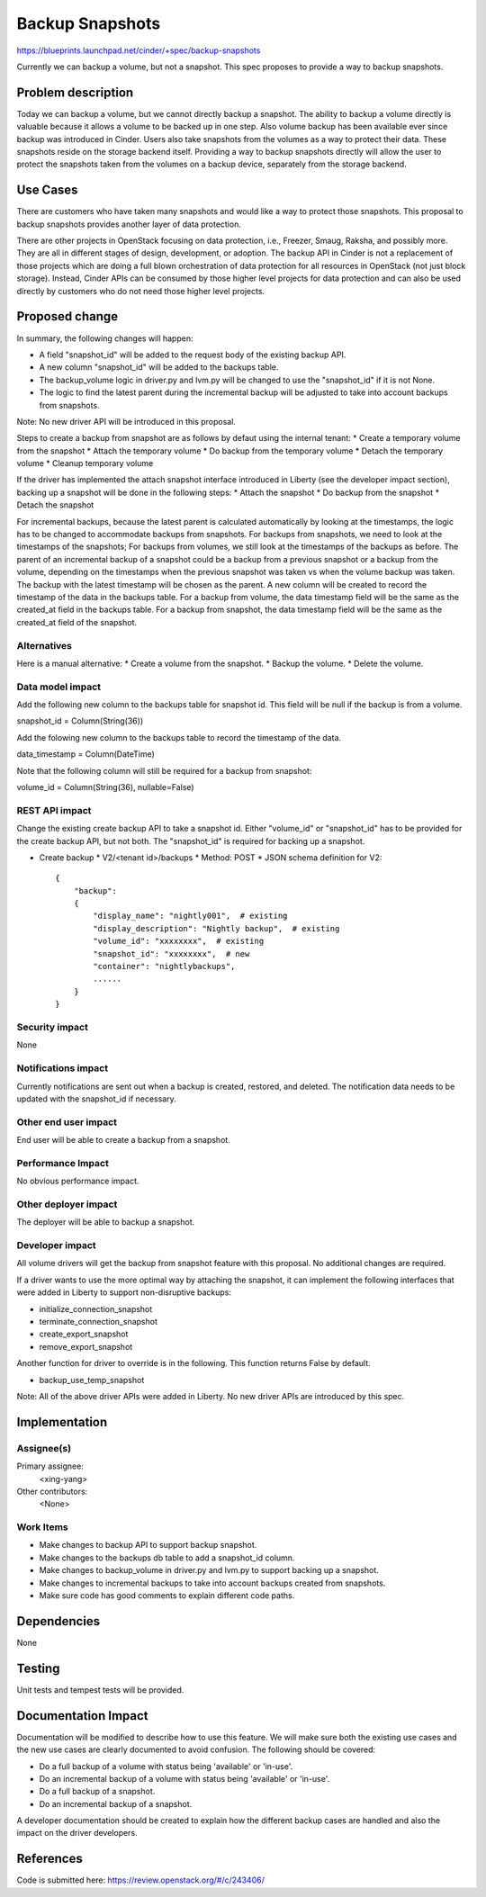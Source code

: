 ..
 This work is licensed under a Creative Commons Attribution 3.0 Unported
 License.

 http://creativecommons.org/licenses/by/3.0/legalcode

==========================================
Backup Snapshots
==========================================

https://blueprints.launchpad.net/cinder/+spec/backup-snapshots

Currently we can backup a volume, but not a snapshot. This spec proposes
to provide a way to backup snapshots.

Problem description
===================

Today we can backup a volume, but we cannot directly backup a
snapshot. The ability to backup a volume directly is valuable
because it allows a volume to be backed up in one step. Also
volume backup has been available ever since backup was introduced
in Cinder. Users also take snapshots from the volumes as a way to
protect their data. These snapshots reside on the storage backend
itself. Providing a way to backup snapshots directly will allow
the user to protect the snapshots taken from the volumes on a backup
device, separately from the storage backend.

Use Cases
=========

There are customers who have taken many snapshots and would like a
way to protect those snapshots. This proposal to backup snapshots
provides another layer of data protection.

There are other projects in OpenStack focusing on data protection,
i.e., Freezer, Smaug, Raksha, and possibly more. They are all in
different stages of design, development, or adoption. The backup
API in Cinder is not a replacement of those projects which are doing
a full blown orchestration of data protection for all resources in
OpenStack (not just block storage). Instead, Cinder APIs can be
consumed by those higher level projects for data protection and
can also be used directly by customers who do not need those
higher level projects.

Proposed change
===============

In summary, the following changes will happen:

* A field "snapshot_id" will be added to the request body of the
  existing backup API.
* A new column "snapshot_id" will be added to the backups table.
* The backup_volume logic in driver.py and lvm.py will be changed
  to use the "snapshot_id" if it is not None.
* The logic to find the latest parent during the incremental backup
  will be adjusted to take into account backups from snapshots.

Note: No new driver API will be introduced in this proposal.

Steps to create a backup from snapshot are as follows by defaut
using the internal tenant:
* Create a temporary volume from the snapshot
* Attach the temporary volume
* Do backup from the temporary volume
* Detach the temporary volume
* Cleanup temporary volume

If the driver has implemented the attach snapshot interface
introduced in Liberty (see the developer impact section),
backing up a snapshot will be done in the following steps:
* Attach the snapshot
* Do backup from the snapshot
* Detach the snapshot

For incremental backups, because the latest parent is calculated
automatically by looking at the timestamps, the logic has to be
changed to accommodate backups from snapshots. For backups from
snapshots, we need to look at the timestamps of the snapshots;
For backups from volumes, we still look at the timestamps of the
backups as before. The parent of an incremental backup of a snapshot
could be a backup from a previous snapshot or a backup from the volume,
depending on the timestamps when the previous snapshot was taken vs
when the volume backup was taken. The backup with the latest timestamp
will be chosen as the parent. A new column will be created to record
the timestamp of the data in the backups table. For a backup from
volume, the data timestamp field will be the same as the created_at
field in the backups table. For a backup from snapshot, the data
timestamp field will be the same as the created_at field of the
snapshot.

Alternatives
------------

Here is a manual alternative:
* Create a volume from the snapshot.
* Backup the volume.
* Delete the volume.

Data model impact
-----------------

Add the following new column to the backups table for snapshot id.
This field will be null if the backup is from a volume.

snapshot_id = Column(String(36))

Add the folowing new column to the backups table to record the
timestamp of the data.

data_timestamp = Column(DateTime)

Note that the following column will still be required for a backup
from snapshot:

volume_id = Column(String(36), nullable=False)


REST API impact
---------------

Change the existing create backup API to take a snapshot id.
Either "volume_id" or "snapshot_id" has to be provided for
the create backup API, but not both. The "snapshot_id" is
required for backing up a snapshot.

* Create backup
  * V2/<tenant id>/backups
  * Method: POST
  * JSON schema definition for V2::

        {
            "backup":
            {
                "display_name": "nightly001",  # existing
                "display_description": "Nightly backup",  # existing
                "volume_id": "xxxxxxxx",  # existing
                "snapshot_id": "xxxxxxxx",  # new
                "container": "nightlybackups",
                ......
            }
        }


Security impact
---------------

None

Notifications impact
--------------------

Currently notifications are sent out when a backup is created, restored,
and deleted. The notification data needs to be updated with the snapshot_id
if necessary.

Other end user impact
---------------------

End user will be able to create a backup from a snapshot.

Performance Impact
------------------

No obvious performance impact.

Other deployer impact
---------------------

The deployer will be able to backup a snapshot.

Developer impact
----------------

All volume drivers will get the backup from snapshot feature
with this proposal. No additional changes are required.

If a driver wants to use the more optimal way by attaching
the snapshot, it can implement the following interfaces
that were added in Liberty to support non-disruptive backups:

* initialize_connection_snapshot
* terminate_connection_snapshot
* create_export_snapshot
* remove_export_snapshot

Another function for driver to override is in the following.
This function returns False by default.

* backup_use_temp_snapshot

Note: All of the above driver APIs were added in Liberty.
No new driver APIs are introduced by this spec.

Implementation
==============

Assignee(s)
-----------

Primary assignee:
  <xing-yang>

Other contributors:
  <None>

Work Items
----------

* Make changes to backup API to support backup snapshot.
* Make changes to the backups db table to add a snapshot_id column.
* Make changes to backup_volume in driver.py and lvm.py to support
  backing up a snapshot.
* Make changes to incremental backups to take into account
  backups created from snapshots.
* Make sure code has good comments to explain different code paths.

Dependencies
============

None


Testing
=======

Unit tests and tempest tests will be provided.

Documentation Impact
====================

Documentation will be modified to describe how to use this feature. We
will make sure both the existing use cases and the new use cases are
clearly documented to avoid confusion. The following should be covered:

* Do a full backup of a volume with status being 'available' or 'in-use'.
* Do an incremental backup of a volume with status being 'available' or
  'in-use'.
* Do a full backup of a snapshot.
* Do an incremental backup of a snapshot.

A developer documentation should be created to explain how the different
backup cases are handled and also the impact on the driver developers.

References
==========
Code is submitted here:
https://review.openstack.org/#/c/243406/
